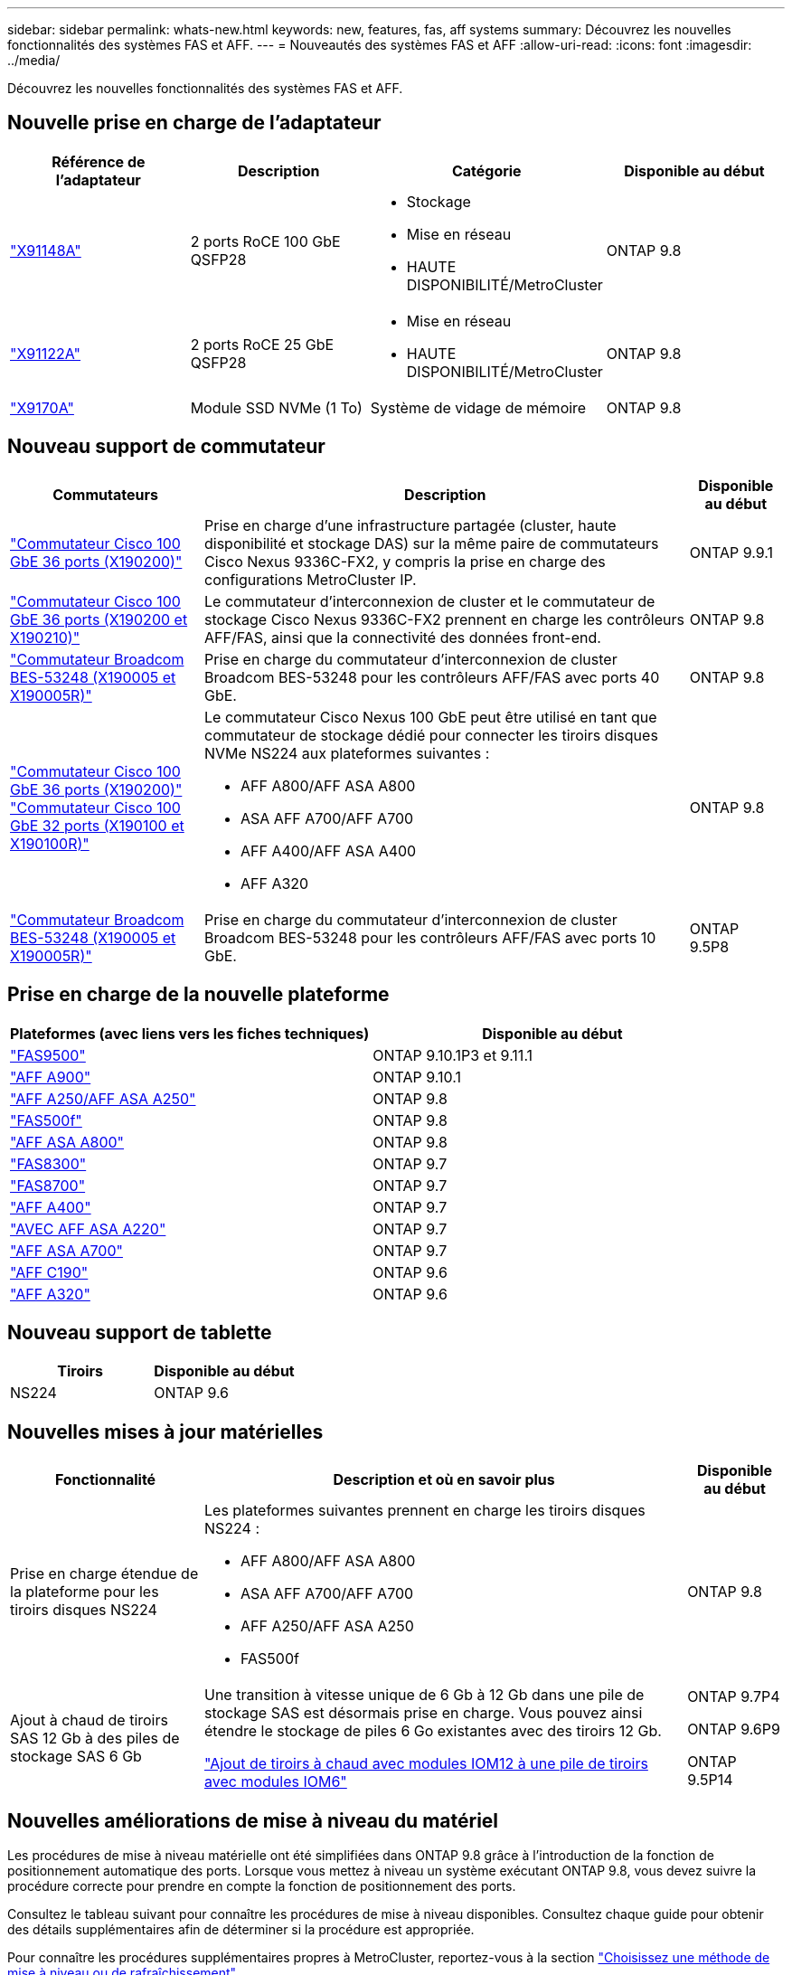 ---
sidebar: sidebar 
permalink: whats-new.html 
keywords: new, features, fas, aff systems 
summary: Découvrez les nouvelles fonctionnalités des systèmes FAS et AFF. 
---
= Nouveautés des systèmes FAS et AFF
:allow-uri-read: 
:icons: font
:imagesdir: ../media/


[role="lead"]
Découvrez les nouvelles fonctionnalités des systèmes FAS et AFF.



== Nouvelle prise en charge de l'adaptateur

[cols="4*"]
|===
| Référence de l'adaptateur | Description | Catégorie | Disponible au début 


 a| 
https://hwu.netapp.com/adapter/index["X91148A"]
 a| 
2 ports RoCE 100 GbE QSFP28
 a| 
* Stockage
* Mise en réseau
* HAUTE DISPONIBILITÉ/MetroCluster

 a| 
ONTAP 9.8



 a| 
https://hwu.netapp.com/adapter/index["X91122A"]
 a| 
2 ports RoCE 25 GbE QSFP28
 a| 
* Mise en réseau
* HAUTE DISPONIBILITÉ/MetroCluster

 a| 
ONTAP 9.8



 a| 
https://hwu.netapp.com/adapter/index["X9170A"]
 a| 
Module SSD NVMe (1 To)
 a| 
Système de vidage de mémoire
 a| 
ONTAP 9.8

|===


== Nouveau support de commutateur

[cols="25h,~,~"]
|===
| Commutateurs | Description | Disponible au début 


 a| 
https://hwu.netapp.com/Switch/Index["Commutateur Cisco 100 GbE 36 ports (X190200)"]
 a| 
Prise en charge d'une infrastructure partagée (cluster, haute disponibilité et stockage DAS) sur la même paire de commutateurs Cisco Nexus 9336C-FX2, y compris la prise en charge des configurations MetroCluster IP.
 a| 
ONTAP 9.9.1



 a| 
https://hwu.netapp.com/Switch/Index["Commutateur Cisco 100 GbE 36 ports (X190200 et X190210)"]
 a| 
Le commutateur d'interconnexion de cluster et le commutateur de stockage Cisco Nexus 9336C-FX2 prennent en charge les contrôleurs AFF/FAS, ainsi que la connectivité des données front-end.
 a| 
ONTAP 9.8



 a| 
https://hwu.netapp.com/Switch/Index["Commutateur Broadcom BES-53248 (X190005 et X190005R)"]
 a| 
Prise en charge du commutateur d'interconnexion de cluster Broadcom BES-53248 pour les contrôleurs AFF/FAS avec ports 40 GbE.
 a| 
ONTAP 9.8



 a| 
https://hwu.netapp.com/Switch/Index["Commutateur Cisco 100 GbE 36 ports (X190200)"] https://hwu.netapp.com/Switch/Index["Commutateur Cisco 100 GbE 32 ports (X190100 et X190100R)"]
 a| 
Le commutateur Cisco Nexus 100 GbE peut être utilisé en tant que commutateur de stockage dédié pour connecter les tiroirs disques NVMe NS224 aux plateformes suivantes :

* AFF A800/AFF ASA A800
* ASA AFF A700/AFF A700
* AFF A400/AFF ASA A400
* AFF A320

 a| 
ONTAP 9.8



 a| 
https://hwu.netapp.com/Switch/Index["Commutateur Broadcom BES-53248 (X190005 et X190005R)"]
 a| 
Prise en charge du commutateur d'interconnexion de cluster Broadcom BES-53248 pour les contrôleurs AFF/FAS avec ports 10 GbE.
 a| 
ONTAP 9.5P8

|===


== Prise en charge de la nouvelle plateforme

[cols="2*"]
|===
| Plateformes (avec liens vers les fiches techniques) | Disponible au début 


 a| 
https://hwu.netapp.com/ProductSpecs/Index["FAS9500"]
 a| 
ONTAP 9.10.1P3 et 9.11.1



 a| 
https://www.netapp.com/pdf.html?item=/media/7828-ds-3582.pdf["AFF A900"]
 a| 
ONTAP 9.10.1



 a| 
https://www.netapp.com/pdf.html?item=/media/7828-ds-3582.pdf["AFF A250/AFF ASA A250"]
 a| 
ONTAP 9.8



 a| 
https://www.netapp.com/pdf.html?item=/media/7819-ds-4020.pdf["FAS500f"]
 a| 
ONTAP 9.8



 a| 
https://www.netapp.com/pdf.html?item=/media/7828-ds-3582.pdf["AFF ASA A800"]
 a| 
ONTAP 9.8



 a| 
https://www.netapp.com/pdf.html?item=/media/7819-ds-4020.pdf["FAS8300"]
 a| 
ONTAP 9.7



 a| 
https://www.netapp.com/pdf.html?item=/media/7819-ds-4020.pdf["FAS8700"]
 a| 
ONTAP 9.7



 a| 
https://www.netapp.com/pdf.html?item=/media/7828-ds-3582.pdf["AFF A400"]
 a| 
ONTAP 9.7



 a| 
https://www.netapp.com/pdf.html?item=/media/17190-na-382.pdf["AVEC AFF ASA A220"]
 a| 
ONTAP 9.7



 a| 
https://www.netapp.com/pdf.html?item=/media/7828-ds-3582.pdf["AFF ASA A700"]
 a| 
ONTAP 9.7



 a| 
https://www.netapp.com/us/media/ds-3989.pdf["AFF C190"]
 a| 
ONTAP 9.6



 a| 
https://www.netapp.com/pdf.html?item=/media/17190-na-382.pdf["AFF A320"]
 a| 
ONTAP 9.6

|===


== Nouveau support de tablette

[cols="2*"]
|===
| Tiroirs | Disponible au début 


 a| 
NS224
 a| 
ONTAP 9.6

|===


== Nouvelles mises à jour matérielles

[cols="25h,~,~"]
|===
| Fonctionnalité | Description et où en savoir plus | Disponible au début 


 a| 
Prise en charge étendue de la plateforme pour les tiroirs disques NS224
 a| 
Les plateformes suivantes prennent en charge les tiroirs disques NS224 :

* AFF A800/AFF ASA A800
* ASA AFF A700/AFF A700
* AFF A250/AFF ASA A250
* FAS500f

 a| 
ONTAP 9.8



 a| 
Ajout à chaud de tiroirs SAS 12 Gb à des piles de stockage SAS 6 Gb
 a| 
Une transition à vitesse unique de 6 Gb à 12 Gb dans une pile de stockage SAS est désormais prise en charge. Vous pouvez ainsi étendre le stockage de piles 6 Go existantes avec des tiroirs 12 Gb.

https://docs.netapp.com/platstor/topic/com.netapp.doc.hw-ds-mix-hotadd/home.html["Ajout de tiroirs à chaud avec modules IOM12 à une pile de tiroirs avec modules IOM6"]
 a| 
ONTAP 9.7P4

ONTAP 9.6P9

ONTAP 9.5P14

|===


== Nouvelles améliorations de mise à niveau du matériel

Les procédures de mise à niveau matérielle ont été simplifiées dans ONTAP 9.8 grâce à l'introduction de la fonction de positionnement automatique des ports. Lorsque vous mettez à niveau un système exécutant ONTAP 9.8, vous devez suivre la procédure correcte pour prendre en compte la fonction de positionnement des ports.

Consultez le tableau suivant pour connaître les procédures de mise à niveau disponibles. Consultez chaque guide pour obtenir des détails supplémentaires afin de déterminer si la procédure est appropriée.

Pour connaître les procédures supplémentaires propres à MetroCluster, reportez-vous à la section https://docs.netapp.com/us-en/ontap-metrocluster/upgrade/concept_choosing_an_upgrade_method_mcc.html["Choisissez une méthode de mise à niveau ou de rafraîchissement"].

[cols="4*"]
|===
| Version ONTAP | Emplacement | Continuité de l'activité | Prend en charge MetroCluster 


 a| 
9.8 à 9.0.x
 a| 
https://docs.netapp.com/us-en/ontap-systems-upgrade/upgrade/upgrade-decide-to-use-this-guide.html["Guide Express de mise à niveau matérielle des contrôleurs"] (Déplacement du stockage physique existant)
 a| 
Non
 a| 
Non



 a| 
https://docs.netapp.com/us-en/ontap-systems-upgrade/upgrade/upgrade-decide-to-use-this-guide.html["Guide Express de mise à niveau matérielle des contrôleurs"] (Déplacement des volumes vers un nouveau stockage)
 a| 
Oui.
 a| 
Non



 a| 
9.8
 a| 
https://docs.netapp.com/us-en/ontap-systems-upgrade/upgrade/upgrade-decide-to-use-this-guide.html["Utilisation des commandes "remplacer contrôleur système" pour mettre à niveau le matériel du contrôleur exécutant ONTAP 9.8"]
 a| 
Oui.
 a| 
Oui (FC)



 a| 
9.8
 a| 
https://docs.netapp.com/us-en/ontap-systems-upgrade/upgrade-arl-manual-app/index.html["Utilisation du transfert d'agrégats pour mettre à niveau manuellement le matériel du contrôleur exécutant ONTAP 9.8 ou une version ultérieure"]
 a| 
Oui.
 a| 
Oui (FC)



 a| 
9.7 à 9.5
 a| 
https://docs.netapp.com/us-en/ontap-systems-upgrade/upgrade-arl-auto/index.html["Utilisation des commandes "remplacer contrôleur système" pour mettre à niveau le matériel du contrôleur exécutant ONTAP 9.5 vers ONTAP 9.7"]
 a| 
Oui.
 a| 
Oui (FC)



 a| 
9.7 et versions antérieures
 a| 
https://docs.netapp.com/us-en/ontap-systems-upgrade/upgrade-arl-manual/index.html["Mettre à niveau les contrôleurs avec déplacement d'agrégats pour mettre à niveau manuellement le matériel du contrôleur exécutant ONTAP 9.7 et les versions antérieures"]
 a| 
Oui.
 a| 
Oui (FC)

|===
